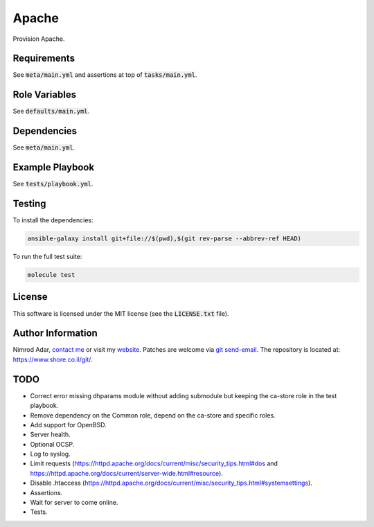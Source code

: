 Apache
######

Provision Apache.

Requirements
------------

See :code:`meta/main.yml` and assertions at top of :code:`tasks/main.yml`.

Role Variables
--------------

See :code:`defaults/main.yml`.

Dependencies
------------

See :code:`meta/main.yml`.

Example Playbook
----------------

See :code:`tests/playbook.yml`.

Testing
-------

To install the dependencies:

.. code:: shell

    ansible-galaxy install git+file://$(pwd),$(git rev-parse --abbrev-ref HEAD)

To run the full test suite:

.. code:: shell

    molecule test

License
-------

This software is licensed under the MIT license (see the :code:`LICENSE.txt`
file).

Author Information
------------------

Nimrod Adar, `contact me <nimrod@shore.co.il>`_ or visit my `website
<https://www.shore.co.il/>`_. Patches are welcome via `git send-email
<http://git-scm.com/book/en/v2/Git-Commands-Email>`_. The repository is located
at: https://www.shore.co.il/git/.

TODO
----

- Correct error missing dhparams module without adding submodule but keeping the
  ca-store role in the test playbook.
- Remove dependency on the Common role, depend on the ca-store and specific
  roles.
- Add support for OpenBSD.
- Server health.
- Optional OCSP.
- Log to syslog.
- Limit requests
  (https://httpd.apache.org/docs/current/misc/security_tips.html#dos and
  https://httpd.apache.org/docs/current/server-wide.html#resource).
- Disable .htaccess
  (https://httpd.apache.org/docs/current/misc/security_tips.html#systemsettings).
- Assertions.
- Wait for server to come online.
- Tests.
